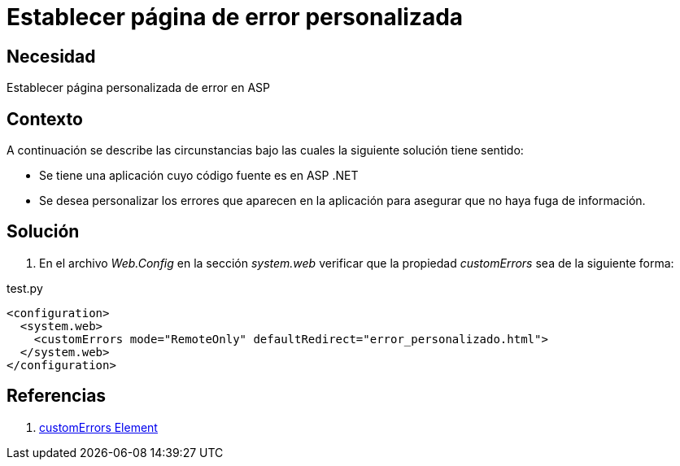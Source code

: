 :slug: kb/aspnet/establecer-pagina-error-personalizada/
:category: aspnet
:description: Nuestros ethical hackers explican cómo evitar vulnerabilidades de seguridad mediante la programación segura en ASPNET al establecer una página de error personalizada. Las páginas de error por defecto pueden revelar información sensible como rutas y nombres de directorios.
:keywords: ASPNET, Seguridad, Buenas Prácticas, Página, Error, Personalizado.
:kb: yes

= Establecer página de error personalizada

== Necesidad

Establecer página personalizada de error en ASP

== Contexto

A continuación se describe las circunstancias 
bajo las cuales la siguiente solución tiene sentido:

* Se tiene una aplicación 
cuyo código fuente es en ASP .NET

* Se desea personalizar los errores 
que aparecen en la aplicación 
para asegurar 
que no haya fuga de información.

== Solución

. En el archivo _Web.Config_ 
en la sección _system.web_ verificar 
que la propiedad _customErrors_ sea de la siguiente forma:

.test.py
[source,xml,linenums]
----
<configuration>
  <system.web>
    <customErrors mode="RemoteOnly" defaultRedirect="error_personalizado.html">
  </system.web>
</configuration>
----

== Referencias

. https://msdn.microsoft.com/en-us/library/h0hfz6fc(v=vs.85).aspx[customErrors Element]
